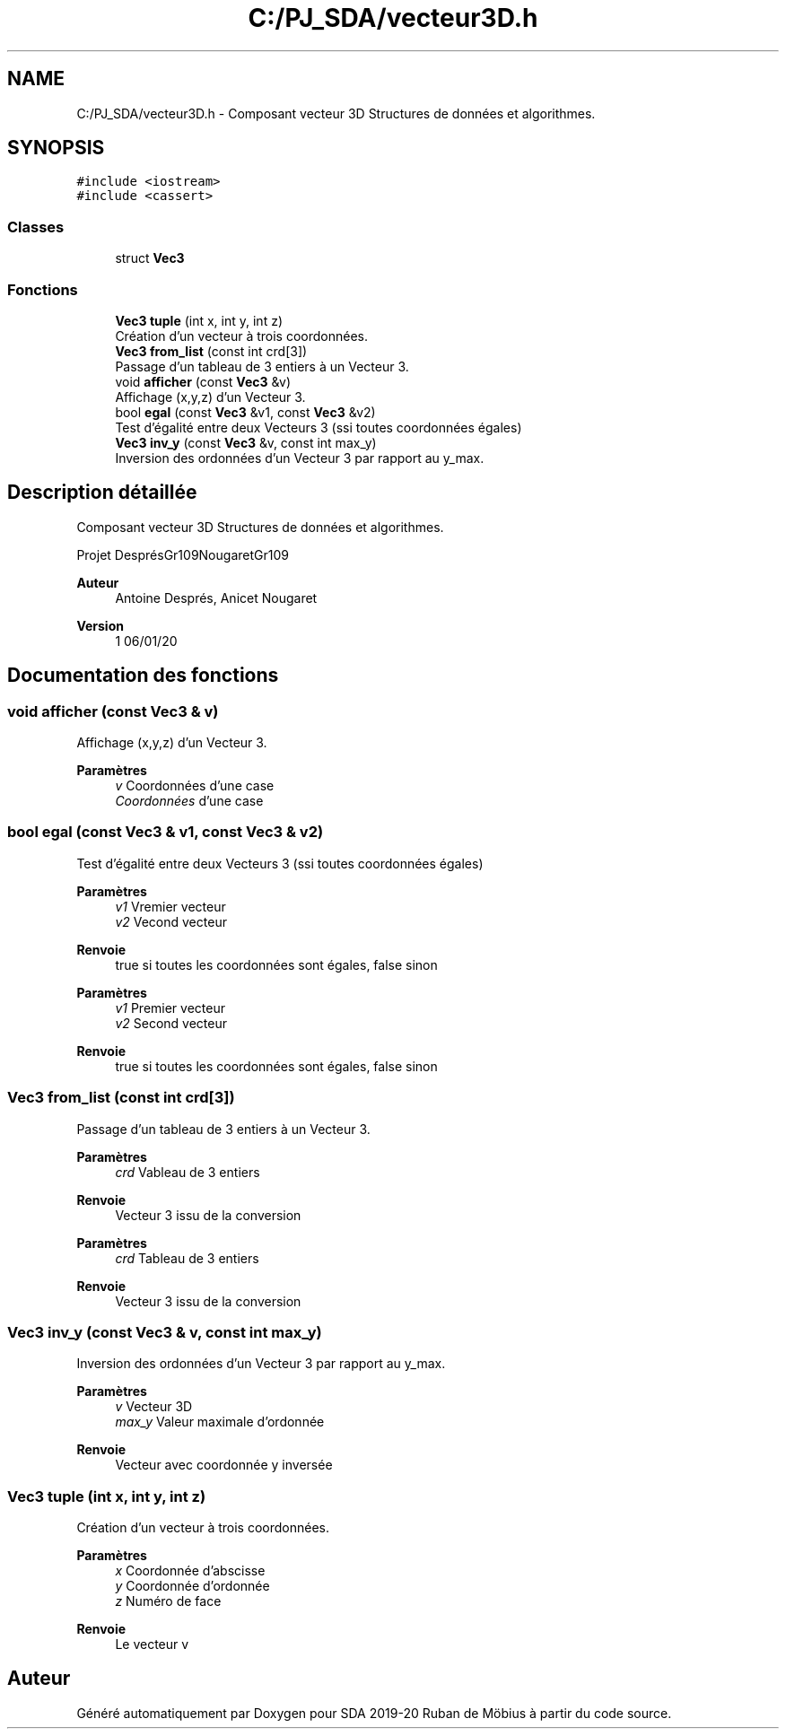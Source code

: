 .TH "C:/PJ_SDA/vecteur3D.h" 3 "Vendredi 3 Janvier 2020" "Version sp5_03.01.2020" "SDA 2019-20 Ruban de Möbius" \" -*- nroff -*-
.ad l
.nh
.SH NAME
C:/PJ_SDA/vecteur3D.h \- Composant vecteur 3D Structures de données et algorithmes\&.  

.SH SYNOPSIS
.br
.PP
\fC#include <iostream>\fP
.br
\fC#include <cassert>\fP
.br

.SS "Classes"

.in +1c
.ti -1c
.RI "struct \fBVec3\fP"
.br
.in -1c
.SS "Fonctions"

.in +1c
.ti -1c
.RI "\fBVec3\fP \fBtuple\fP (int x, int y, int z)"
.br
.RI "Création d'un vecteur à trois coordonnées\&. "
.ti -1c
.RI "\fBVec3\fP \fBfrom_list\fP (const int crd[3])"
.br
.RI "Passage d'un tableau de 3 entiers à un Vecteur 3\&. "
.ti -1c
.RI "void \fBafficher\fP (const \fBVec3\fP &v)"
.br
.RI "Affichage (x,y,z) d'un Vecteur 3\&. "
.ti -1c
.RI "bool \fBegal\fP (const \fBVec3\fP &v1, const \fBVec3\fP &v2)"
.br
.RI "Test d'égalité entre deux Vecteurs 3 (ssi toutes coordonnées égales) "
.ti -1c
.RI "\fBVec3\fP \fBinv_y\fP (const \fBVec3\fP &v, const int max_y)"
.br
.RI "Inversion des ordonnées d'un Vecteur 3 par rapport au y_max\&. "
.in -1c
.SH "Description détaillée"
.PP 
Composant vecteur 3D Structures de données et algorithmes\&. 

Projet DesprésGr109NougaretGr109 
.PP
\fBAuteur\fP
.RS 4
Antoine Després, Anicet Nougaret 
.RE
.PP
\fBVersion\fP
.RS 4
1 06/01/20 
.RE
.PP

.SH "Documentation des fonctions"
.PP 
.SS "void afficher (const \fBVec3\fP & v)"

.PP
Affichage (x,y,z) d'un Vecteur 3\&. 
.PP
\fBParamètres\fP
.RS 4
\fIv\fP Coordonnées d'une case
.br
\fICoordonnées\fP d'une case 
.RE
.PP

.SS "bool egal (const \fBVec3\fP & v1, const \fBVec3\fP & v2)"

.PP
Test d'égalité entre deux Vecteurs 3 (ssi toutes coordonnées égales) 
.PP
\fBParamètres\fP
.RS 4
\fIv1\fP Vremier vecteur 
.br
\fIv2\fP Vecond vecteur 
.RE
.PP
\fBRenvoie\fP
.RS 4
true si toutes les coordonnées sont égales, false sinon
.RE
.PP
\fBParamètres\fP
.RS 4
\fIv1\fP Premier vecteur 
.br
\fIv2\fP Second vecteur 
.RE
.PP
\fBRenvoie\fP
.RS 4
true si toutes les coordonnées sont égales, false sinon 
.RE
.PP

.SS "\fBVec3\fP from_list (const int crd[3])"

.PP
Passage d'un tableau de 3 entiers à un Vecteur 3\&. 
.PP
\fBParamètres\fP
.RS 4
\fIcrd\fP Vableau de 3 entiers 
.RE
.PP
\fBRenvoie\fP
.RS 4
Vecteur 3 issu de la conversion
.RE
.PP
\fBParamètres\fP
.RS 4
\fIcrd\fP Tableau de 3 entiers 
.RE
.PP
\fBRenvoie\fP
.RS 4
Vecteur 3 issu de la conversion 
.RE
.PP

.SS "\fBVec3\fP inv_y (const \fBVec3\fP & v, const int max_y)"

.PP
Inversion des ordonnées d'un Vecteur 3 par rapport au y_max\&. 
.PP
\fBParamètres\fP
.RS 4
\fIv\fP Vecteur 3D 
.br
\fImax_y\fP Valeur maximale d'ordonnée 
.RE
.PP
\fBRenvoie\fP
.RS 4
Vecteur avec coordonnée y inversée 
.RE
.PP

.SS "\fBVec3\fP tuple (int x, int y, int z)"

.PP
Création d'un vecteur à trois coordonnées\&. 
.PP
\fBParamètres\fP
.RS 4
\fIx\fP Coordonnée d'abscisse 
.br
\fIy\fP Coordonnée d'ordonnée 
.br
\fIz\fP Numéro de face 
.RE
.PP
\fBRenvoie\fP
.RS 4
Le vecteur v 
.RE
.PP

.SH "Auteur"
.PP 
Généré automatiquement par Doxygen pour SDA 2019-20 Ruban de Möbius à partir du code source\&.
